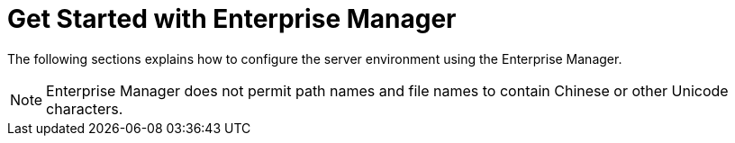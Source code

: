 = Get Started with Enterprise Manager

The following sections explains how to configure the server environment using the Enterprise Manager.

NOTE: Enterprise Manager does not permit path names and file names to contain Chinese or other Unicode characters.